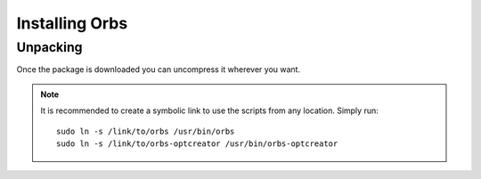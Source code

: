 Installing Orbs
###############

Unpacking
---------

Once the package is downloaded you can uncompress it wherever you want.

.. note:: It is recommended to create a symbolic link to use the
     scripts from any location. Simply run::

       sudo ln -s /link/to/orbs /usr/bin/orbs
       sudo ln -s /link/to/orbs-optcreator /usr/bin/orbs-optcreator
